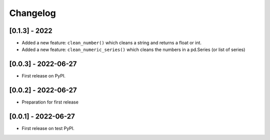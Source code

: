 Changelog
=========

[0.1.3] - 2022
--------------

-  Added a new feature: ``clean_number()`` which cleans a string and
   returns a float or int.
-  Added a new feature: ``clean_numeric_series()`` which cleans the
   numbers in a pd.Series (or list of series)

.. _section-1:

[0.0.3] - 2022-06-27
--------------------

-  First release on PyPI.

.. _section-2:

[0.0.2] - 2022-06-27
--------------------

-  Preparation for first release

.. _section-3:

[0.0.1] - 2022-06-27
--------------------

-  First release on test PyPI.
